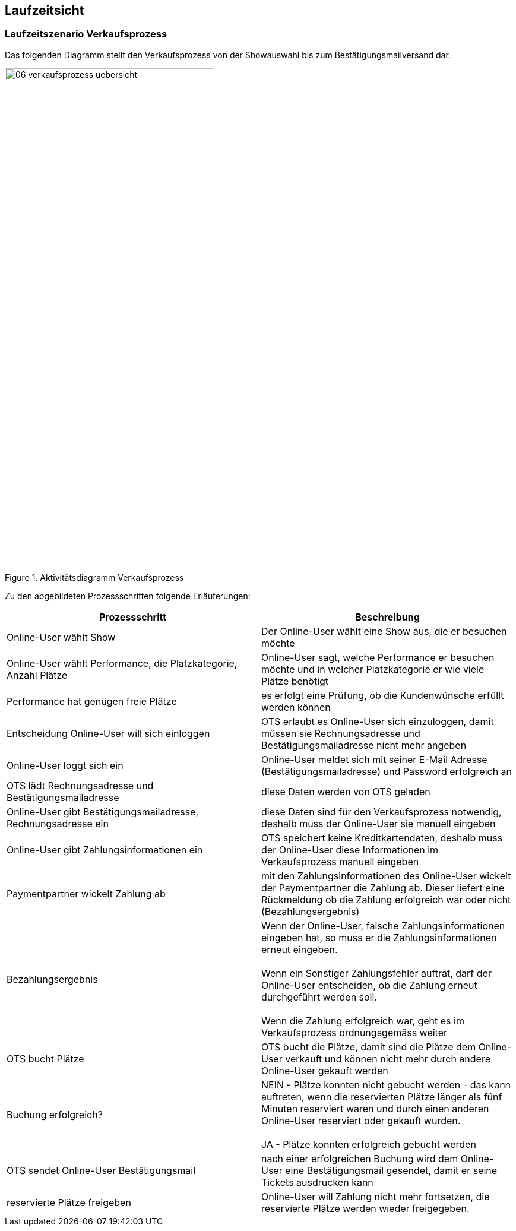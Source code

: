 [[section-runtime-view]]
== Laufzeitsicht


=== Laufzeitszenario Verkaufsprozess

Das folgenden Diagramm stellt den Verkaufsprozess von der Showauswahl bis zum Bestätigungsmailversand dar.

.Aktivitätsdiagramm Verkaufsprozess
image::06-verkaufsprozess_uebersicht.png[Caption="Verkaufsprozess", width="353", height="849"]

Zu den abgebildeten Prozessschritten folgende Erläuterungen:

[options="header"]
|===
| Prozessschritt                                             | Beschreibung
| Online-User wählt Show
| Der Online-User wählt eine Show aus, die er besuchen möchte

| Online-User wählt Performance, die Platzkategorie, Anzahl Plätze
| Online-User sagt, welche Performance er besuchen möchte und in welcher Platzkategorie er wie viele Plätze benötigt

| Performance hat genügen freie Plätze
| es erfolgt eine Prüfung, ob die Kundenwünsche erfüllt werden können

| Entscheidung Online-User will sich einloggen
|OTS erlaubt es Online-User sich einzuloggen, damit müssen sie Rechnungsadresse und Bestätigungsmailadresse nicht mehr angeben

| Online-User loggt sich ein
| Online-User meldet sich mit seiner E-Mail Adresse (Bestätigungsmailadresse) und Password erfolgreich an

| OTS lädt Rechnungsadresse und Bestätigungsmailadresse
| diese Daten werden von OTS geladen

| Online-User gibt Bestätigungsmailadresse, Rechnungsadresse ein
| diese Daten sind für den Verkaufsprozess notwendig, deshalb muss der Online-User sie manuell eingeben

| Online-User gibt Zahlungsinformationen ein
|OTS speichert keine Kreditkartendaten, deshalb muss der Online-User diese Informationen im Verkaufsprozess manuell eingeben

| Paymentpartner wickelt Zahlung ab
| mit den Zahlungsinformationen des Online-User wickelt der Paymentpartner die Zahlung ab. Dieser liefert eine Rückmeldung ob die Zahlung erfolgreich war oder nicht (Bezahlungsergebnis)

| Bezahlungsergebnis
| Wenn der Online-User, falsche Zahlungsinformationen eingeben hat, so muss er die Zahlungsinformationen erneut eingeben. +
 +
Wenn ein Sonstiger Zahlungsfehler auftrat, darf der Online-User entscheiden, ob die Zahlung erneut durchgeführt werden soll. +
 +
Wenn die Zahlung erfolgreich war, geht es im Verkaufsprozess ordnungsgemäss weiter

| OTS bucht Plätze
| OTS bucht die Plätze, damit sind die Plätze dem Online-User verkauft und können nicht mehr durch andere Online-User gekauft werden


| Buchung erfolgreich?
| NEIN - Plätze konnten nicht gebucht werden - das kann auftreten, wenn die reservierten Plätze länger als fünf Minuten reserviert waren und durch einen anderen Online-User reserviert oder gekauft wurden. +
 +
JA - Plätze konnten erfolgreich gebucht werden

| OTS sendet Online-User Bestätigungsmail
| nach einer erfolgreichen Buchung wird dem Online-User eine Bestätigungsmail gesendet, damit er seine Tickets ausdrucken kann

| reservierte Plätze freigeben
| Online-User will Zahlung nicht mehr fortsetzen, die reservierte Plätze werden wieder freigegeben.
//um Tickets möglichst schnell nach einer Reservierung wieder verkaufen zu können, werden sie explizit auch vor Ablauf der //maximal möglichen Reservierungsfrist freigegeben. Es behandelt sich bereits um eine Optimierung.
// TODO:
// meierfra: Mir war das nicht bewusst. War das so spezifiziert?
// ehmkah: Nein, das war so nicht spezifiziert, deshalb habe ich dahinter geschrieben, dass es eine Optimierung ist.
// soll es wieder raus?
// meierfra: ich würde es rausnehmen, denn so ist die Reservierung eigentlich keine richtige Reservierung mehr.
//ye: Tickets durch Plätze ersetzt, und letzen Teil anderes formuliert. Bitte graphic noch anpassen.
|===
